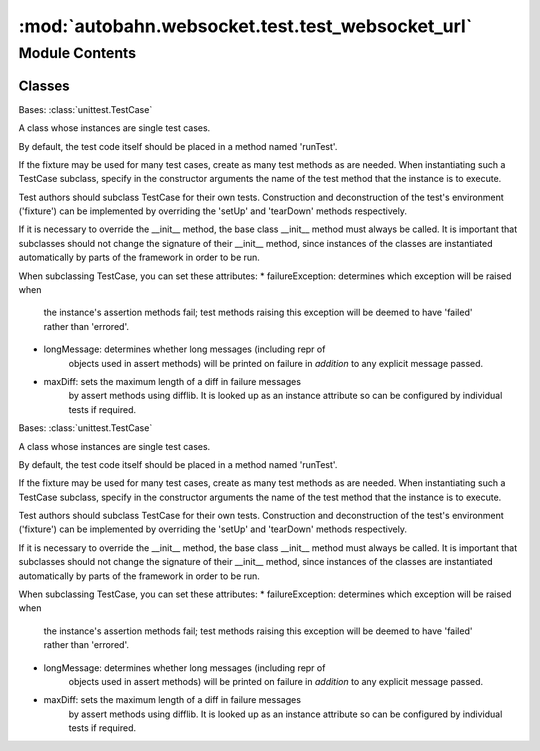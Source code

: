:mod:`autobahn.websocket.test.test_websocket_url`
=================================================

.. py:module:: autobahn.websocket.test.test_websocket_url


Module Contents
---------------

Classes
~~~~~~~

.. autoapisummary::

   autobahn.websocket.test.test_websocket_url.TestCreateWsUrl
   autobahn.websocket.test.test_websocket_url.TestParseWsUrl



.. class:: TestCreateWsUrl(methodName='runTest')


   Bases: :class:`unittest.TestCase`

   A class whose instances are single test cases.

   By default, the test code itself should be placed in a method named
   'runTest'.

   If the fixture may be used for many test cases, create as
   many test methods as are needed. When instantiating such a TestCase
   subclass, specify in the constructor arguments the name of the test method
   that the instance is to execute.

   Test authors should subclass TestCase for their own tests. Construction
   and deconstruction of the test's environment ('fixture') can be
   implemented by overriding the 'setUp' and 'tearDown' methods respectively.

   If it is necessary to override the __init__ method, the base class
   __init__ method must always be called. It is important that subclasses
   should not change the signature of their __init__ method, since instances
   of the classes are instantiated automatically by parts of the framework
   in order to be run.

   When subclassing TestCase, you can set these attributes:
   * failureException: determines which exception will be raised when
       the instance's assertion methods fail; test methods raising this
       exception will be deemed to have 'failed' rather than 'errored'.
   * longMessage: determines whether long messages (including repr of
       objects used in assert methods) will be printed on failure in *addition*
       to any explicit message passed.
   * maxDiff: sets the maximum length of a diff in failure messages
       by assert methods using difflib. It is looked up as an instance
       attribute so can be configured by individual tests if required.

   .. method:: test_create_url01(self)


   .. method:: test_create_url02(self)


   .. method:: test_create_url03(self)


   .. method:: test_create_url04(self)


   .. method:: test_create_url05(self)


   .. method:: test_create_url06(self)


   .. method:: test_create_url07(self)


   .. method:: test_create_url08(self)


   .. method:: test_create_url09(self)


   .. method:: test_create_url10(self)


   .. method:: test_create_url11(self)


   .. method:: test_create_url12(self)


   .. method:: test_create_url13(self)


   .. method:: test_create_url14(self)


   .. method:: test_create_url15(self)



.. class:: TestParseWsUrl(methodName='runTest')


   Bases: :class:`unittest.TestCase`

   A class whose instances are single test cases.

   By default, the test code itself should be placed in a method named
   'runTest'.

   If the fixture may be used for many test cases, create as
   many test methods as are needed. When instantiating such a TestCase
   subclass, specify in the constructor arguments the name of the test method
   that the instance is to execute.

   Test authors should subclass TestCase for their own tests. Construction
   and deconstruction of the test's environment ('fixture') can be
   implemented by overriding the 'setUp' and 'tearDown' methods respectively.

   If it is necessary to override the __init__ method, the base class
   __init__ method must always be called. It is important that subclasses
   should not change the signature of their __init__ method, since instances
   of the classes are instantiated automatically by parts of the framework
   in order to be run.

   When subclassing TestCase, you can set these attributes:
   * failureException: determines which exception will be raised when
       the instance's assertion methods fail; test methods raising this
       exception will be deemed to have 'failed' rather than 'errored'.
   * longMessage: determines whether long messages (including repr of
       objects used in assert methods) will be printed on failure in *addition*
       to any explicit message passed.
   * maxDiff: sets the maximum length of a diff in failure messages
       by assert methods using difflib. It is looked up as an instance
       attribute so can be configured by individual tests if required.

   .. method:: test_parse_url01(self)


   .. method:: test_parse_url02(self)


   .. method:: test_parse_url03(self)


   .. method:: test_parse_url04(self)


   .. method:: test_parse_url05(self)


   .. method:: test_parse_url06(self)


   .. method:: test_parse_url07(self)


   .. method:: test_parse_url08(self)


   .. method:: test_parse_url09(self)


   .. method:: test_parse_url10(self)


   .. method:: test_parse_url11(self)


   .. method:: test_parse_url12(self)


   .. method:: test_parse_url13(self)


   .. method:: test_parse_url14(self)



